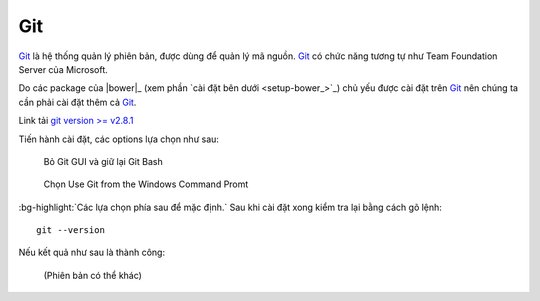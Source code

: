 |git-icon| Git
==============

|git|_ là hệ thống quản lý phiên bản, được dùng để quản lý mã nguồn. |git|_ có
chức năng tương tự như Team Foundation Server của Microsoft.

Do các package của |bower|_ (xem phần `cài đặt bên dưới <setup-bower_>`_) chủ
yếu được cài đặt trên |git|_ nên chúng ta cần phải cài đặt thêm cả |git|_.

Link tải `git version >= v2.8.1 <git-download_>`_

Tiến hành cài đặt, các options lựa chọn như sau:

.. figure:: /_static/images/dev-workflow/install_git_01.png
   :alt: Bỏ Git GUI và giữ lại Git Bash

   Bỏ Git GUI và giữ lại Git Bash

.. figure:: /_static/images/dev-workflow/install_git_02.png
   :alt: Chọn Use Git from the Windows Command Promt

   Chọn Use Git from the Windows Command Promt

:bg-highlight:`Các lựa chọn phía sau để mặc định.` Sau khi cài đặt xong kiểm
tra lại bằng cách gõ lệnh::
	
	git --version

Nếu kết quả như sau là thành công:

.. figure:: /_static/images/dev-workflow/install_git_03.png
   :alt: Kiểm tra phiên bản của Git

   (Phiên bản có thể khác)

.. _git-home: https://git-scm.com/
.. _git-download: https://git-scm.com/download/win

.. |git| replace:: Git
.. _git: git-home_

.. |git-icon| image:: /_static/icons/git_64x64.png
              :width: 64px

.. role:: bg-highlight
